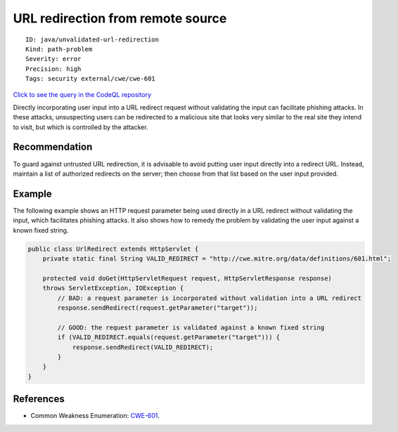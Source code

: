 URL redirection from remote source
==================================

::

    ID: java/unvalidated-url-redirection
    Kind: path-problem
    Severity: error
    Precision: high
    Tags: security external/cwe/cwe-601

`Click to see the query in the CodeQL
repository <https://github.com/github/codeql/tree/main/java/ql/src/Security/CWE/CWE-601/UrlRedirect.ql>`__

Directly incorporating user input into a URL redirect request without
validating the input can facilitate phishing attacks. In these attacks,
unsuspecting users can be redirected to a malicious site that looks very
similar to the real site they intend to visit, but which is controlled
by the attacker.

Recommendation
--------------

To guard against untrusted URL redirection, it is advisable to avoid
putting user input directly into a redirect URL. Instead, maintain a
list of authorized redirects on the server; then choose from that list
based on the user input provided.

Example
-------

The following example shows an HTTP request parameter being used
directly in a URL redirect without validating the input, which
facilitates phishing attacks. It also shows how to remedy the problem by
validating the user input against a known fixed string.

.. code:: java

    public class UrlRedirect extends HttpServlet {
        private static final String VALID_REDIRECT = "http://cwe.mitre.org/data/definitions/601.html";

        protected void doGet(HttpServletRequest request, HttpServletResponse response)
        throws ServletException, IOException {
            // BAD: a request parameter is incorporated without validation into a URL redirect
            response.sendRedirect(request.getParameter("target"));

            // GOOD: the request parameter is validated against a known fixed string
            if (VALID_REDIRECT.equals(request.getParameter("target"))) {
                response.sendRedirect(VALID_REDIRECT);
            }
        }
    }

References
----------

-  Common Weakness Enumeration:
   `CWE-601 <https://cwe.mitre.org/data/definitions/601.html>`__.

